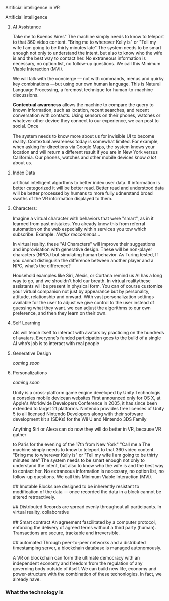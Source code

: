 Artificial intelligence in VR

***** Artificial intelligence
******* AI Assistance
Take me to Buenos Aires"  The machine simply needs to know to teleport to that 360 video content.   "Bring me to wherever Kelly is"  or "Tell my wife I am going to be thirty minutes late"  The system needs to be smart enough not only to understand the intent, but also to know who the wife is and the best way to contact her. No extraneous information is necessary, no option list, no follow-up questions. We call this Minimum Viable Interaction (MVI).

We will talk with the concierge — not with commands, menus and quirky key combinations —but using our own human language.   This is Natural Language Processing, a foremost technique for human-to-machine discussions.   

*Contextual awareness* allows the machine to compare the query to known information, such as location, recent searches, and recent conversation with contacts.  Using sensors on their phones, watches or whatever other device they connect to our experience, we can post to social.  Once 

The system needs to know more about us for invisible UI to become reality. Contextual awareness today is somewhat limited. For example, when asking for directions via Google Maps, the system knows your location and will return a different result if you are in New York versus California. Our phones, watches and other mobile devices know /a lot/ about us.  

******* Index Data
artificial intelligent algorthms to better index user data.   If information is better categorized it will be better read.  Better read and understood data will be better processed by humans to more fully udnerstand broad swaths of the VR information displayed to them.

******* Characters:     
Imagine a virtual character with behaviors that were "smart", as in it learned from past mistakes.   You already know this from referral automation on the web especially within services you tow which subscribe.  Example: /Netflix reccomends.../

 In virtual reality, these "AI Characters" will improve their suggestions and improvisation with generative design.  These will be non-player characters (NPCs) but simulating human behavior.   As Turing tested, If you cannot distinguish the difference between another player and a NPC, what’s the difference?    

Household examples like Siri, Alexis, or Cortana remind us AI has a long way to go, and we shouldn't hold our breath.   In virtual realitythese assistants will be present in physical form.   You can of course customize your virtual companion not just by appearance but by personality, attitude, relationship and onward.   With vast personalization settings available for the user to adjust we give control to the user instead of guessing what they want.  we can adjust the algorithms to our own preference, and then they learn on their own.    

******* Self Learning 
AIs will teach itself to interact with avatars by practicing on the hundreds of avatars.   Everyone’s funded participation goes to the build of a single AI who’s job is to interact with real people


******* Generative Design  
 
/coming soon/

******* Personalizations

/coming soon/


Unity is a cross-platform game engine developed by Unity Technologis a  consoles mobile devicean websites First announced only for  OS X, at Apple's  Worldwide Developers Conference  in 2005, it has since been extended to target 21 platforms. Nintendo provides free licenses of Unity 5 to all licensed Nintendo Developers along with their software development kit s (SDKs) for the  Wii U and Nintendo 3DS Family





Anything Siri or Alexa can do now they will do better in VR, because VR gather 


 to Paris for the evening of the 17th from New York"  "Call me a   The machine simply needs to know to teleport to that 360 video content.   "Bring me to wherever Kelly is"  or "Tell my wife I am going to be thirty minutes late"  The system needs to be smart enough not only to understand the intent, but also to know who the wife is and the best way to contact her. No extraneous information is necessary, no option list, no follow-up questions. We call this Minimum Viable Interaction (MVI).







## Imutable
Blocks are designed to be inherently resistant to modification of the data — once recorded the data in a block cannot be altered retroactively. 

## Distributed
Records are spread evenly throughout all participants.  In virtual reality, collaborative

## Smart contract 
An agreement fascilitated by a computer protocol, enforcing the delivery of agreed terms without a third party (human).  Transactions are secure, trackable and irreversible.


## automated
Through peer-to-peer networks and a distributed timestamping server, a blockchain database is managed autonomously.

A VR on blockchain can form the ultimate democracy with an independent economy and freedom from the regulation of any governing body outside of itself.   We can build new life, economy and power-structure with the combination of these techonlogies.  In fact, we already have.


*** What the technology is



